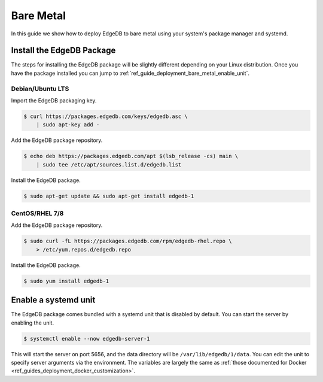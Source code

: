 .. _ref_guide_deployment_bare_metal:

==========
Bare Metal
==========

In this guide we show how to deploy EdgeDB to bare metal using your system's
package manager and systemd.


Install the EdgeDB Package
==========================

The steps for installing the EdgeDB package will be slightly different
depending on your Linux distribution. Once you have the package installed you
can jump to :ref:`ref_guide_deployment_bare_metal_enable_unit`.


Debian/Ubuntu LTS
-----------------
Import the EdgeDB packaging key.

.. code-block:: bash

   $ curl https://packages.edgedb.com/keys/edgedb.asc \
       | sudo apt-key add -

Add the EdgeDB package repository.

.. code-block:: bash

   $ echo deb https://packages.edgedb.com/apt $(lsb_release -cs) main \
       | sudo tee /etc/apt/sources.list.d/edgedb.list

Install the EdgeDB package.

.. code-block:: bash

   $ sudo apt-get update && sudo apt-get install edgedb-1


CentOS/RHEL 7/8
---------------
Add the EdgeDB package repository.

.. code-block:: bash

   $ sudo curl -fL https://packages.edgedb.com/rpm/edgedb-rhel.repo \
       > /etc/yum.repos.d/edgedb.repo

Install the EdgeDB package.

.. code-block:: bash

   $ sudo yum install edgedb-1


.. _ref_guide_deployment_bare_metal_enable_unit:

Enable a systemd unit
=====================

The EdgeDB package comes bundled with a systemd unit that is disabled by
default. You can start the server by enabling the unit.

.. code-block:: bash

   $ systemctl enable --now edgedb-server-1

This will start the server on port 5656, and the data directory will be
``/var/lib/edgedb/1/data``. You can edit the unit to specify server arguments
via the environment. The variables are largely the same as :ref:`those
documented for Docker <ref_guides_deployment_docker_customization>`.
